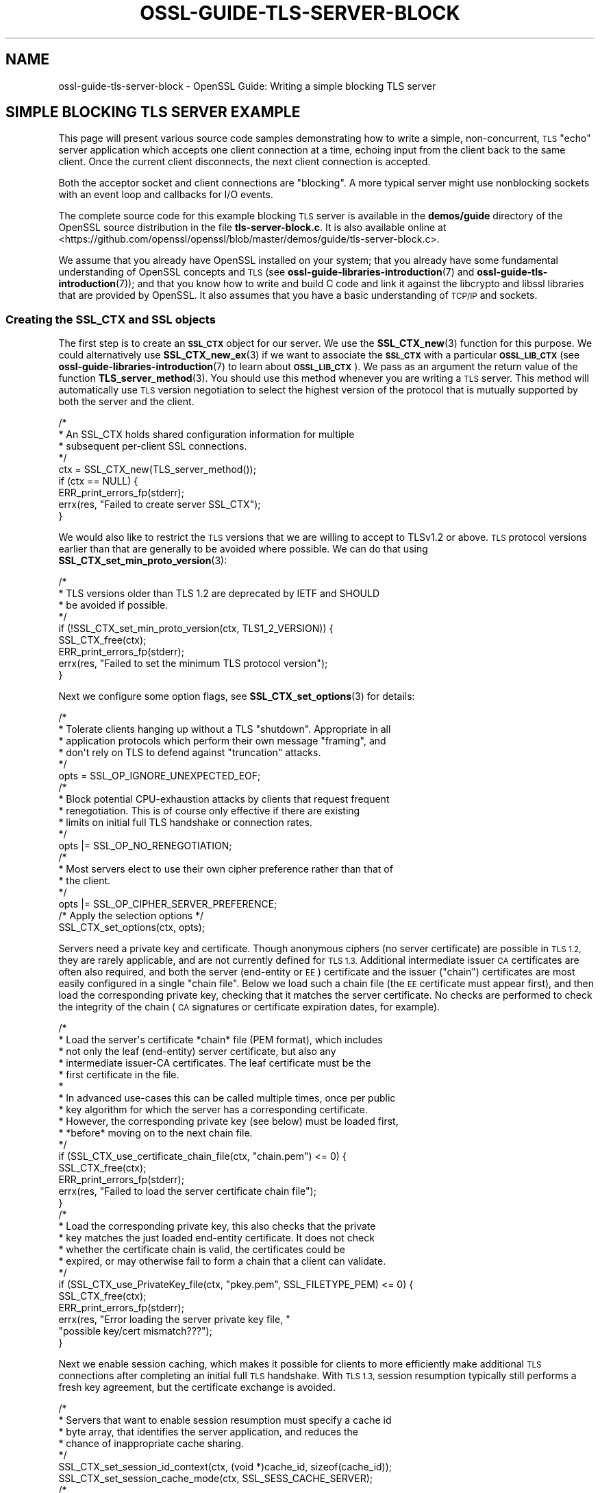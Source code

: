.\" Automatically generated by Pod::Man 4.14 (Pod::Simple 3.42)
.\"
.\" Standard preamble:
.\" ========================================================================
.de Sp \" Vertical space (when we can't use .PP)
.if t .sp .5v
.if n .sp
..
.de Vb \" Begin verbatim text
.ft CW
.nf
.ne \\$1
..
.de Ve \" End verbatim text
.ft R
.fi
..
.\" Set up some character translations and predefined strings.  \*(-- will
.\" give an unbreakable dash, \*(PI will give pi, \*(L" will give a left
.\" double quote, and \*(R" will give a right double quote.  \*(C+ will
.\" give a nicer C++.  Capital omega is used to do unbreakable dashes and
.\" therefore won't be available.  \*(C` and \*(C' expand to `' in nroff,
.\" nothing in troff, for use with C<>.
.tr \(*W-
.ds C+ C\v'-.1v'\h'-1p'\s-2+\h'-1p'+\s0\v'.1v'\h'-1p'
.ie n \{\
.    ds -- \(*W-
.    ds PI pi
.    if (\n(.H=4u)&(1m=24u) .ds -- \(*W\h'-12u'\(*W\h'-12u'-\" diablo 10 pitch
.    if (\n(.H=4u)&(1m=20u) .ds -- \(*W\h'-12u'\(*W\h'-8u'-\"  diablo 12 pitch
.    ds L" ""
.    ds R" ""
.    ds C` ""
.    ds C' ""
'br\}
.el\{\
.    ds -- \|\(em\|
.    ds PI \(*p
.    ds L" ``
.    ds R" ''
.    ds C`
.    ds C'
'br\}
.\"
.\" Escape single quotes in literal strings from groff's Unicode transform.
.ie \n(.g .ds Aq \(aq
.el       .ds Aq '
.\"
.\" If the F register is >0, we'll generate index entries on stderr for
.\" titles (.TH), headers (.SH), subsections (.SS), items (.Ip), and index
.\" entries marked with X<> in POD.  Of course, you'll have to process the
.\" output yourself in some meaningful fashion.
.\"
.\" Avoid warning from groff about undefined register 'F'.
.de IX
..
.nr rF 0
.if \n(.g .if rF .nr rF 1
.if (\n(rF:(\n(.g==0)) \{\
.    if \nF \{\
.        de IX
.        tm Index:\\$1\t\\n%\t"\\$2"
..
.        if !\nF==2 \{\
.            nr % 0
.            nr F 2
.        \}
.    \}
.\}
.rr rF
.\"
.\" Accent mark definitions (@(#)ms.acc 1.5 88/02/08 SMI; from UCB 4.2).
.\" Fear.  Run.  Save yourself.  No user-serviceable parts.
.    \" fudge factors for nroff and troff
.if n \{\
.    ds #H 0
.    ds #V .8m
.    ds #F .3m
.    ds #[ \f1
.    ds #] \fP
.\}
.if t \{\
.    ds #H ((1u-(\\\\n(.fu%2u))*.13m)
.    ds #V .6m
.    ds #F 0
.    ds #[ \&
.    ds #] \&
.\}
.    \" simple accents for nroff and troff
.if n \{\
.    ds ' \&
.    ds ` \&
.    ds ^ \&
.    ds , \&
.    ds ~ ~
.    ds /
.\}
.if t \{\
.    ds ' \\k:\h'-(\\n(.wu*8/10-\*(#H)'\'\h"|\\n:u"
.    ds ` \\k:\h'-(\\n(.wu*8/10-\*(#H)'\`\h'|\\n:u'
.    ds ^ \\k:\h'-(\\n(.wu*10/11-\*(#H)'^\h'|\\n:u'
.    ds , \\k:\h'-(\\n(.wu*8/10)',\h'|\\n:u'
.    ds ~ \\k:\h'-(\\n(.wu-\*(#H-.1m)'~\h'|\\n:u'
.    ds / \\k:\h'-(\\n(.wu*8/10-\*(#H)'\z\(sl\h'|\\n:u'
.\}
.    \" troff and (daisy-wheel) nroff accents
.ds : \\k:\h'-(\\n(.wu*8/10-\*(#H+.1m+\*(#F)'\v'-\*(#V'\z.\h'.2m+\*(#F'.\h'|\\n:u'\v'\*(#V'
.ds 8 \h'\*(#H'\(*b\h'-\*(#H'
.ds o \\k:\h'-(\\n(.wu+\w'\(de'u-\*(#H)/2u'\v'-.3n'\*(#[\z\(de\v'.3n'\h'|\\n:u'\*(#]
.ds d- \h'\*(#H'\(pd\h'-\w'~'u'\v'-.25m'\f2\(hy\fP\v'.25m'\h'-\*(#H'
.ds D- D\\k:\h'-\w'D'u'\v'-.11m'\z\(hy\v'.11m'\h'|\\n:u'
.ds th \*(#[\v'.3m'\s+1I\s-1\v'-.3m'\h'-(\w'I'u*2/3)'\s-1o\s+1\*(#]
.ds Th \*(#[\s+2I\s-2\h'-\w'I'u*3/5'\v'-.3m'o\v'.3m'\*(#]
.ds ae a\h'-(\w'a'u*4/10)'e
.ds Ae A\h'-(\w'A'u*4/10)'E
.    \" corrections for vroff
.if v .ds ~ \\k:\h'-(\\n(.wu*9/10-\*(#H)'\s-2\u~\d\s+2\h'|\\n:u'
.if v .ds ^ \\k:\h'-(\\n(.wu*10/11-\*(#H)'\v'-.4m'^\v'.4m'\h'|\\n:u'
.    \" for low resolution devices (crt and lpr)
.if \n(.H>23 .if \n(.V>19 \
\{\
.    ds : e
.    ds 8 ss
.    ds o a
.    ds d- d\h'-1'\(ga
.    ds D- D\h'-1'\(hy
.    ds th \o'bp'
.    ds Th \o'LP'
.    ds ae ae
.    ds Ae AE
.\}
.rm #[ #] #H #V #F C
.\" ========================================================================
.\"
.IX Title "OSSL-GUIDE-TLS-SERVER-BLOCK 7ossl"
.TH OSSL-GUIDE-TLS-SERVER-BLOCK 7ossl "2024-10-22" "3.4.0" "OpenSSL"
.\" For nroff, turn off justification.  Always turn off hyphenation; it makes
.\" way too many mistakes in technical documents.
.if n .ad l
.nh
.SH "NAME"
ossl\-guide\-tls\-server\-block
\&\- OpenSSL Guide: Writing a simple blocking TLS server
.SH "SIMPLE BLOCKING TLS SERVER EXAMPLE"
.IX Header "SIMPLE BLOCKING TLS SERVER EXAMPLE"
This page will present various source code samples demonstrating how to write a
simple, non-concurrent, \s-1TLS\s0 \*(L"echo\*(R" server application which accepts one client
connection at a time, echoing input from the client back to the same client.
Once the current client disconnects, the next client connection is accepted.
.PP
Both the acceptor socket and client connections are \*(L"blocking\*(R".  A more typical
server might use nonblocking sockets with an event loop and callbacks for I/O
events.
.PP
The complete source code for this example blocking \s-1TLS\s0 server is available in
the \fBdemos/guide\fR directory of the OpenSSL source distribution in the file
\&\fBtls\-server\-block.c\fR. It is also available online at
<https://github.com/openssl/openssl/blob/master/demos/guide/tls\-server\-block.c>.
.PP
We assume that you already have OpenSSL installed on your system; that you
already have some fundamental understanding of OpenSSL concepts and \s-1TLS\s0 (see
\&\fBossl\-guide\-libraries\-introduction\fR\|(7) and \fBossl\-guide\-tls\-introduction\fR\|(7));
and that you know how to write and build C code and link it against the
libcrypto and libssl libraries that are provided by OpenSSL. It also assumes
that you have a basic understanding of \s-1TCP/IP\s0 and sockets.
.SS "Creating the \s-1SSL_CTX\s0 and \s-1SSL\s0 objects"
.IX Subsection "Creating the SSL_CTX and SSL objects"
The first step is to create an \fB\s-1SSL_CTX\s0\fR object for our server. We use the
\&\fBSSL_CTX_new\fR\|(3) function for this purpose. We could alternatively use
\&\fBSSL_CTX_new_ex\fR\|(3) if we want to associate the \fB\s-1SSL_CTX\s0\fR with a particular
\&\fB\s-1OSSL_LIB_CTX\s0\fR (see \fBossl\-guide\-libraries\-introduction\fR\|(7) to learn about
\&\fB\s-1OSSL_LIB_CTX\s0\fR). We pass as an argument the return value of the function
\&\fBTLS_server_method\fR\|(3). You should use this method whenever you are writing a
\&\s-1TLS\s0 server. This method will automatically use \s-1TLS\s0 version negotiation to select
the highest version of the protocol that is mutually supported by both the
server and the client.
.PP
.Vb 9
\&    /*
\&     * An SSL_CTX holds shared configuration information for multiple
\&     * subsequent per\-client SSL connections.
\&     */
\&    ctx = SSL_CTX_new(TLS_server_method());
\&    if (ctx == NULL) {
\&        ERR_print_errors_fp(stderr);
\&        errx(res, "Failed to create server SSL_CTX");
\&    }
.Ve
.PP
We would also like to restrict the \s-1TLS\s0 versions that we are willing to accept to
TLSv1.2 or above. \s-1TLS\s0 protocol versions earlier than that are generally to be
avoided where possible. We can do that using
\&\fBSSL_CTX_set_min_proto_version\fR\|(3):
.PP
.Vb 9
\&    /*
\&     * TLS versions older than TLS 1.2 are deprecated by IETF and SHOULD
\&     * be avoided if possible.
\&     */
\&    if (!SSL_CTX_set_min_proto_version(ctx, TLS1_2_VERSION)) {
\&        SSL_CTX_free(ctx);
\&        ERR_print_errors_fp(stderr);
\&        errx(res, "Failed to set the minimum TLS protocol version");
\&    }
.Ve
.PP
Next we configure some option flags, see \fBSSL_CTX_set_options\fR\|(3) for details:
.PP
.Vb 6
\&    /*
\&     * Tolerate clients hanging up without a TLS "shutdown".  Appropriate in all
\&     * application protocols which perform their own message "framing", and
\&     * don\*(Aqt rely on TLS to defend against "truncation" attacks.
\&     */
\&    opts = SSL_OP_IGNORE_UNEXPECTED_EOF;
\&
\&    /*
\&     * Block potential CPU\-exhaustion attacks by clients that request frequent
\&     * renegotiation.  This is of course only effective if there are existing
\&     * limits on initial full TLS handshake or connection rates.
\&     */
\&    opts |= SSL_OP_NO_RENEGOTIATION;
\&
\&    /*
\&     * Most servers elect to use their own cipher preference rather than that of
\&     * the client.
\&     */
\&    opts |= SSL_OP_CIPHER_SERVER_PREFERENCE;
\&
\&    /* Apply the selection options */
\&    SSL_CTX_set_options(ctx, opts);
.Ve
.PP
Servers need a private key and certificate.  Though anonymous ciphers (no
server certificate) are possible in \s-1TLS 1.2,\s0 they are rarely applicable, and
are not currently defined for \s-1TLS 1.3.\s0  Additional intermediate issuer \s-1CA\s0
certificates are often also required, and both the server (end-entity or \s-1EE\s0)
certificate and the issuer (\*(L"chain\*(R") certificates are most easily configured in
a single \*(L"chain file\*(R".  Below we load such a chain file (the \s-1EE\s0 certificate
must appear first), and then load the corresponding private key, checking that
it matches the server certificate.  No checks are performed to check the
integrity of the chain (\s-1CA\s0 signatures or certificate expiration dates, for
example).
.PP
.Vb 10
\&    /*
\&     * Load the server\*(Aqs certificate *chain* file (PEM format), which includes
\&     * not only the leaf (end\-entity) server certificate, but also any
\&     * intermediate issuer\-CA certificates.  The leaf certificate must be the
\&     * first certificate in the file.
\&     *
\&     * In advanced use\-cases this can be called multiple times, once per public
\&     * key algorithm for which the server has a corresponding certificate.
\&     * However, the corresponding private key (see below) must be loaded first,
\&     * *before* moving on to the next chain file.
\&     */
\&    if (SSL_CTX_use_certificate_chain_file(ctx, "chain.pem") <= 0) {
\&        SSL_CTX_free(ctx);
\&        ERR_print_errors_fp(stderr);
\&        errx(res, "Failed to load the server certificate chain file");
\&    }
\&
\&    /*
\&     * Load the corresponding private key, this also checks that the private
\&     * key matches the just loaded end\-entity certificate.  It does not check
\&     * whether the certificate chain is valid, the certificates could be
\&     * expired, or may otherwise fail to form a chain that a client can validate.
\&     */
\&    if (SSL_CTX_use_PrivateKey_file(ctx, "pkey.pem", SSL_FILETYPE_PEM) <= 0) {
\&        SSL_CTX_free(ctx);
\&        ERR_print_errors_fp(stderr);
\&        errx(res, "Error loading the server private key file, "
\&                  "possible key/cert mismatch???");
\&    }
.Ve
.PP
Next we enable session caching, which makes it possible for clients to more
efficiently make additional \s-1TLS\s0 connections after completing an initial full
\&\s-1TLS\s0 handshake.  With \s-1TLS 1.3,\s0 session resumption typically still performs a fresh
key agreement, but the certificate exchange is avoided.
.PP
.Vb 7
\&    /*
\&     * Servers that want to enable session resumption must specify a cache id
\&     * byte array, that identifies the server application, and reduces the
\&     * chance of inappropriate cache sharing.
\&     */
\&    SSL_CTX_set_session_id_context(ctx, (void *)cache_id, sizeof(cache_id));
\&    SSL_CTX_set_session_cache_mode(ctx, SSL_SESS_CACHE_SERVER);
\&
\&    /*
\&     * How many client TLS sessions to cache.  The default is
\&     * SSL_SESSION_CACHE_MAX_SIZE_DEFAULT (20k in recent OpenSSL versions),
\&     * which may be too small or too large.
\&     */
\&    SSL_CTX_sess_set_cache_size(ctx, 1024);
\&
\&    /*
\&     * Sessions older than this are considered a cache miss even if still in
\&     * the cache.  The default is two hours.  Busy servers whose clients make
\&     * many connections in a short burst may want a shorter timeout, on lightly
\&     * loaded servers with sporadic connections from any given client, a longer
\&     * time may be appropriate.
\&     */
\&    SSL_CTX_set_timeout(ctx, 3600);
.Ve
.PP
Most servers, including this one, do not solicit client certificates.  We
therefore do not need a \*(L"trust store\*(R" and allow the handshake to complete even
when the client does not present a certificate.  Note: Even if a client did
present a trusted ceritificate, for it to be useful, the server application
would still need custom code to use the verified identity to grant nondefault
access to that particular client.  Some servers grant access to all clients
with certificates from a private \s-1CA,\s0 this then requires processing of
certificate revocation lists to deauthorise a client.  It is often simpler and
more secure to instead keep a list of authorised public keys.
.PP
Though this is the default setting, we explicitly call the
\&\fBSSL_CTX_set_verify\fR\|(3) function and pass the \fB\s-1SSL_VERIFY_NONE\s0\fR value to it.
The final argument to this function is a callback that you can optionally
supply to override the default handling for certificate verification. Most
applications do not need to do this so this can safely be set to \s-1NULL\s0 to get
the default handling.
.PP
.Vb 12
\&    /*
\&     * Clients rarely employ certificate\-based authentication, and so we don\*(Aqt
\&     * require "mutual" TLS authentication (indeed there\*(Aqs no way to know
\&     * whether or how the client authenticated the server, so the term "mutual"
\&     * is potentially misleading).
\&     *
\&     * Since we\*(Aqre not soliciting or processing client certificates, we don\*(Aqt
\&     * need to configure a trusted\-certificate store, so no call to
\&     * SSL_CTX_set_default_verify_paths() is needed.  The server\*(Aqs own
\&     * certificate chain is assumed valid.
\&     */
\&    SSL_CTX_set_verify(ctx, SSL_VERIFY_NONE, NULL);
.Ve
.PP
That is all the setup that we need to do for the \fB\s-1SSL_CTX\s0\fR.  Next we create an
acceptor \s-1BIO\s0 on which to accept client connections.  This just records the
intended port (and optional \*(L"host:\*(R" prefix), without actually creating the
socket.  This delayed processing allows the programmer to specify additional
behaviours before the listening socket is actually created.
.PP
.Vb 10
\&    /*
\&     * Create a listener socket wrapped in a BIO.
\&     * The first call to BIO_do_accept() initialises the socket
\&     */
\&    acceptor_bio = BIO_new_accept(hostport);
\&    if (acceptor_bio == NULL) {
\&        SSL_CTX_free(ctx);
\&        ERR_print_errors_fp(stderr);
\&        errx(res, "Error creating acceptor bio");
\&    }
.Ve
.PP
Servers almost always want to use the \*(L"\s-1SO_REUSEADDR\*(R"\s0 option to avoid startup
failures if there are still lingering client connections, so we do that before
making the \fBfirst\fR call to \fBBIO_do_accept\fR\|(3) which creates the listening
socket, without accepting a client connection.  Subsequent calls to the same
function will accept new connections.
.PP
.Vb 6
\&    BIO_set_bind_mode(acceptor_bio, BIO_BIND_REUSEADDR);
\&    if (BIO_do_accept(acceptor_bio) <= 0) {
\&        SSL_CTX_free(ctx);
\&        ERR_print_errors_fp(stderr);
\&        errx(res, "Error setting up acceptor socket");
\&    }
.Ve
.SS "Server loop"
.IX Subsection "Server loop"
The server now enters a \*(L"forever\*(R" loop handling one client connection at a
time.  Before each connection we clear the OpenSSL error stack, so that any
error reports are related to just the new connection.
.PP
.Vb 2
\&    /* Pristine error stack for each new connection */
\&    ERR_clear_error();
.Ve
.PP
At this point the server blocks to accept the next client:
.PP
.Vb 5
\&    /* Wait for the next client to connect */
\&    if (BIO_do_accept(acceptor_bio) <= 0) {
\&        /* Client went away before we accepted the connection */
\&        continue;
\&    }
.Ve
.PP
On success the accepted client connection has been wrapped in a fresh \s-1BIO\s0 and
pushed onto the end of the acceptor \s-1BIO\s0 chain.  We pop it off returning the
acceptor \s-1BIO\s0 to its initial state.
.PP
.Vb 3
\&    /* Pop the client connection from the BIO chain */
\&    client_bio = BIO_pop(acceptor_bio);
\&    fprintf(stderr, "New client connection accepted\en");
.Ve
.PP
Next, we create an \fB\s-1SSL\s0\fR object by calling the \fB\fBSSL_new\fB\|(3)\fR function and
passing the \fB\s-1SSL_CTX\s0\fR we created as an argument.  The client connection \s-1BIO\s0 is
configured as the I/O conduit for this \s-1SSL\s0 handle.  SSL_set_bio transfers
ownership of the \s-1BIO\s0 or BIOs involved (our \fBclient_bio\fR) to the \s-1SSL\s0 handle.
.PP
.Vb 8
\&    /* Associate a new SSL handle with the new connection */
\&    if ((ssl = SSL_new(ctx)) == NULL) {
\&        ERR_print_errors_fp(stderr);
\&        warnx("Error creating SSL handle for new connection");
\&        BIO_free(client_bio);
\&        continue;
\&    }
\&    SSL_set_bio(ssl, client_bio, client_bio);
.Ve
.PP
And now we're ready to attempt the \s-1SSL\s0 handshake.  With a blocking socket
OpenSSL will perform all the read and write operations required to complete the
handshake (or detect and report a failure) before returning.
.PP
.Vb 7
\&    /* Attempt an SSL handshake with the client */
\&    if (SSL_accept(ssl) <= 0) {
\&        ERR_print_errors_fp(stderr);
\&        warnx("Error performing SSL handshake with client");
\&        SSL_free(ssl);
\&        continue;
\&    }
.Ve
.PP
With the handshake complete, the server loops echoing client input back to the
client:
.PP
.Vb 9
\&    while (SSL_read_ex(ssl, buf, sizeof(buf), &nread) > 0) {
\&        if (SSL_write_ex(ssl, buf, nread, &nwritten) > 0 &&
\&            nwritten == nread) {
\&            total += nwritten;
\&            continue;
\&        }
\&        warnx("Error echoing client input");
\&        break;
\&    }
.Ve
.PP
Once the client closes its connection, we report the number of bytes sent to
\&\fBstderr\fR and free the \s-1SSL\s0 handle, which also frees the \fBclient_bio\fR and
closes the underlying socket.
.PP
.Vb 2
\&    fprintf(stderr, "Client connection closed, %zu bytes sent\en", total);
\&    SSL_free(ssl);
.Ve
.PP
The server is now ready to accept the next client connection.
.SS "Final clean up"
.IX Subsection "Final clean up"
If the server could somehow manage to break out of the infinite loop, and
be ready to exit, it would first deallocate the constructed \fB\s-1SSL_CTX\s0\fR.
.PP
.Vb 5
\&    /*
\&     * Unreachable placeholder cleanup code, the above loop runs forever.
\&     */
\&    SSL_CTX_free(ctx);
\&    return EXIT_SUCCESS;
.Ve
.SH "SEE ALSO"
.IX Header "SEE ALSO"
\&\fBossl\-guide\-introduction\fR\|(7), \fBossl\-guide\-libraries\-introduction\fR\|(7),
\&\fBossl\-guide\-libssl\-introduction\fR\|(7), \fBossl\-guide\-tls\-introduction\fR\|(7),
\&\fBossl\-guide\-tls\-client\-non\-block\fR\|(7), \fBossl\-guide\-quic\-client\-block\fR\|(7)
.SH "COPYRIGHT"
.IX Header "COPYRIGHT"
Copyright 2024 The OpenSSL Project Authors. All Rights Reserved.
.PP
Licensed under the Apache License 2.0 (the \*(L"License\*(R").  You may not use
this file except in compliance with the License.  You can obtain a copy
in the file \s-1LICENSE\s0 in the source distribution or at
<https://www.openssl.org/source/license.html>.
